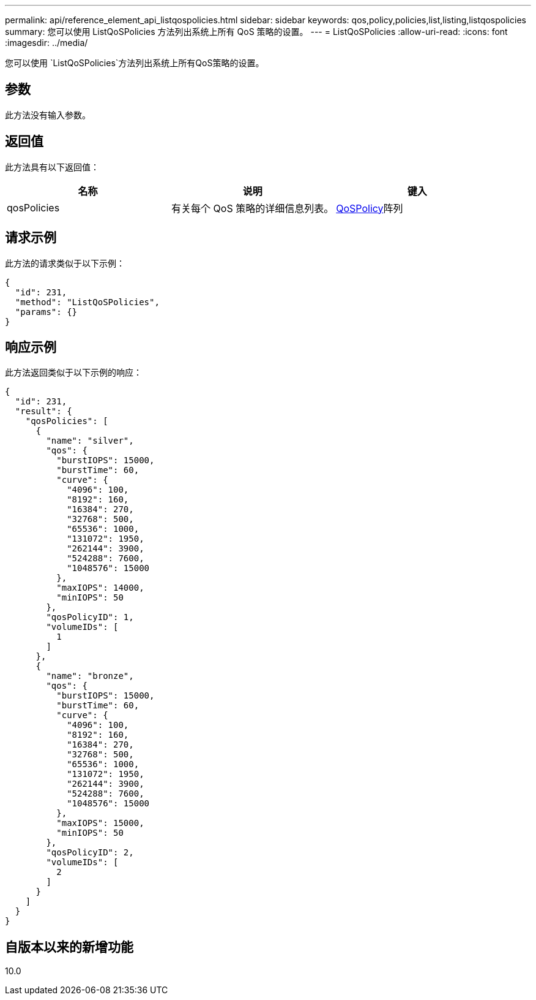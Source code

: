 ---
permalink: api/reference_element_api_listqospolicies.html 
sidebar: sidebar 
keywords: qos,policy,policies,list,listing,listqospolicies 
summary: 您可以使用 ListQoSPolicies 方法列出系统上所有 QoS 策略的设置。 
---
= ListQoSPolicies
:allow-uri-read: 
:icons: font
:imagesdir: ../media/


[role="lead"]
您可以使用 `ListQoSPolicies`方法列出系统上所有QoS策略的设置。



== 参数

此方法没有输入参数。



== 返回值

此方法具有以下返回值：

|===
| 名称 | 说明 | 键入 


 a| 
qosPolicies
 a| 
有关每个 QoS 策略的详细信息列表。
 a| 
xref:reference_element_api_qospolicy.adoc[QoSPolicy]阵列

|===


== 请求示例

此方法的请求类似于以下示例：

[listing]
----
{
  "id": 231,
  "method": "ListQoSPolicies",
  "params": {}
}
----


== 响应示例

此方法返回类似于以下示例的响应：

[listing]
----
{
  "id": 231,
  "result": {
    "qosPolicies": [
      {
        "name": "silver",
        "qos": {
          "burstIOPS": 15000,
          "burstTime": 60,
          "curve": {
            "4096": 100,
            "8192": 160,
            "16384": 270,
            "32768": 500,
            "65536": 1000,
            "131072": 1950,
            "262144": 3900,
            "524288": 7600,
            "1048576": 15000
          },
          "maxIOPS": 14000,
          "minIOPS": 50
        },
        "qosPolicyID": 1,
        "volumeIDs": [
          1
        ]
      },
      {
        "name": "bronze",
        "qos": {
          "burstIOPS": 15000,
          "burstTime": 60,
          "curve": {
            "4096": 100,
            "8192": 160,
            "16384": 270,
            "32768": 500,
            "65536": 1000,
            "131072": 1950,
            "262144": 3900,
            "524288": 7600,
            "1048576": 15000
          },
          "maxIOPS": 15000,
          "minIOPS": 50
        },
        "qosPolicyID": 2,
        "volumeIDs": [
          2
        ]
      }
    ]
  }
}
----


== 自版本以来的新增功能

10.0
